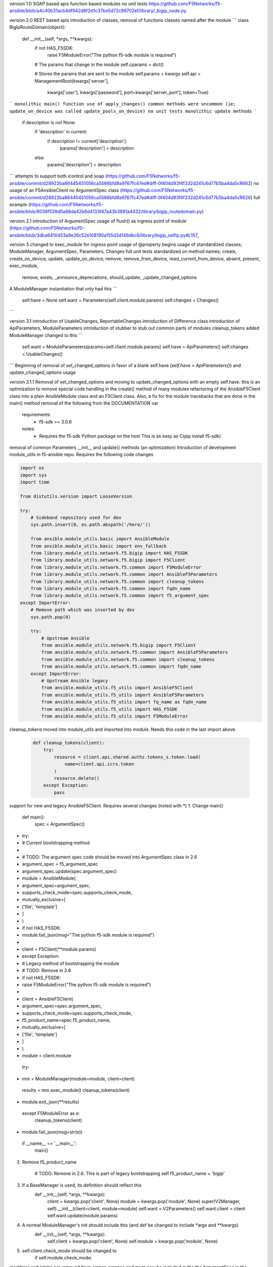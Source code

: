 version 1.0
SOAP based apis
function based modules
no unit tests
https://github.com/F5Networks/f5-ansible/blob/a4c40b31acb4df942d6f2d1c37be5d72c99702ef/library/_bigip_node.py


version 2.0
REST based apis
introduction of classes, removal of functions
classes named after the module
```
class BigIpRouteDomain(object):
    def __init__(self, *args, **kwargs):
        if not HAS_F5SDK:
            raise F5ModuleError("The python f5-sdk module is required")

        # The params that change in the module
        self.cparams = dict()

        # Stores the params that are sent to the module
        self.params = kwargs
        self.api = ManagementRoot(kwargs['server'],
                                  kwargs['user'],
                                  kwargs['password'],
                                  port=kwargs['server_port'],
                                  token=True)
```
monolithic main() function
use of apply_changes()
common methods were uncommon (ie; update_on_device was called update_pools_on_device)
no unit tests
monolithic update methods
```
        if description is not None:
            if 'description' in current:
                if description != current['description']:
                    params['description'] = description
            else:
                params['description'] = description
```
attempts to support both icontrol and soap (https://github.com/F5Networks/f5-ansible/commit/d28922ba86445451056ca5566bfd9a9767fc47ed#diff-0f404d93f4f332d241c6d77b5ba4da5cR662)
no usage of an F5AnsibleClient
no ArgumentSpec class (https://github.com/F5Networks/f5-ansible/commit/d28922ba86445451056ca5566bfd9a9767fc47ed#diff-0f404d93f4f332d241c6d77b5ba4da5cR626)
full example (https://github.com/F5Networks/f5-ansible/blob/8036f539d0a88da42b6d4133f47a43b3891a4432/library/bigip_routedomain.py)

version 2.1
introduction of ArgumentSpec
usage of flush() as ingress point of module (https://github.com/F5Networks/f5-ansible/blob/3dba6410453a9e26c52e108190a155d3d146dbc6/library/bigip_selfip.py#L157_

version 3
changed to exec_module for ingress point
usage of @property begins
usage of standardized classes; ModuleManager, ArgumentSpec, Parameters, Changes
full unit tests
standardized on method names; create, create_on_device, update, update_on_device, remove, remove_from_device, read_current_from_device, absent, present, exec_module,
    remove, exists, _announce_deprecations, should_update, _update_changed_options
A ModuleManager instantiation that only had this
```
        self.have = None
        self.want = Parameters(self.client.module.params)
        self.changes = Changes()
```

version 3.1
introduction of UsableChanges, ReportableChanges
introduction of Difference class
introduction of ApiParameters, ModuleParameters
introduction of stubber to stub out common parts of modules
cleanup_tokens added
ModuleManager changed to this
```
        self.want = ModuleParameters(params=self.client.module.params)
        self.have = ApiParameters()
        self.changes = UsableChanges()
```
Beginning of removal of set_changed_options in favor of a blank self.have (`self.have = ApiParameters()`) and update_changed_options usage



version 3.1.1
Removal of set_changed_options and moving to update_changed_options with an empty self.have. this is an optimization to remove special code handling in the create() method of many modules
refactoring of the AnsibleF5Client class into a plain AnsibleModule class and an F5Client class. Also, a fix for the module tracebacks that are done in the main() method
removal of the following from the DOCUMENTATION var
  requirements:
    - f5-sdk >= 3.0.6
  notes:
    - Requires the f5-sdk Python package on the host This is as easy as
      C(pip install f5-sdk)
removal of common Parameters __init__ and update() methods (an optimization)
Introduction of development module_utils in f5-ansible repo. Requires the following code changes

.. code:: python

   import os
   import sys
   import time

   from distutils.version import LooseVersion

   try:
       # Sideband repository used for dev
       sys.path.insert(0, os.path.abspath('/here/'))

       from ansible.module_utils.basic import AnsibleModule
       from ansible.module_utils.basic import env_fallback
       from library.module_utils.network.f5.bigip import HAS_F5SDK
       from library.module_utils.network.f5.bigip import F5Client
       from library.module_utils.network.f5.common import F5ModuleError
       from library.module_utils.network.f5.common import AnsibleF5Parameters
       from library.module_utils.network.f5.common import cleanup_tokens
       from library.module_utils.network.f5.common import fqdn_name
       from library.module_utils.network.f5.common import f5_argument_spec
   except ImportError:
       # Remove path which was inserted by dev
       sys.path.pop(0)

       try:
           # Upstream Ansible
           from ansible.module_utils.network.f5.bigip import F5Client
           from ansible.module_utils.network.f5.common import AnsibleF5Parameters
           from ansible.module_utils.network.f5.common import cleanup_tokens
           from ansible.module_utils.network.f5.common import fqdn_name
       except ImportError:
           # Upstream Ansible legacy
           from ansible.module_utils.f5_utils import AnsibleF5Client
           from ansible.module_utils.f5_utils import AnsibleF5Parameters
           from ansible.module_utils.f5_utils import fq_name as fqdn_name
           from ansible.module_utils.f5_utils import HAS_F5SDK
           from ansible.module_utils.f5_utils import F5ModuleError

cleanup_tokens moved into module_utils and imported into module. Needs this code in the
last import above.

  .. code:: python

           def cleanup_tokens(client):
               try:
                   resource = client.api.shared.authz.tokens_s.token.load(
                       name=client.api.icrs.token
                   )
                   resource.delete()
               except Exception:
                   pass

support for new and legacy AnsibleF5Client. Requires several changes (noted with *)
1. Change main()
    def main():
        spec = ArgumentSpec()

*        try:
*            # Current bootstrapping method
*
*            # TODO: The argument spec code should be moved into ArgumentSpec class in 2.6
*            argument_spec = f5_argument_spec
*            argument_spec.update(spec.argument_spec)
*            module = AnsibleModule(
*                argument_spec=argument_spec,
*                supports_check_mode=spec.supports_check_mode,
*                mutually_exclusive=[
*                    ['file', 'template']
*                ]
*            )
*            if not HAS_F5SDK:
*                module.fail_json(msg="The python f5-sdk module is required")
*
*            client = F5Client(**module.params)
*        except Exception:
*            # Legacy method of bootstrapping the module
*            # TODO: Remove in 2.6
*            if not HAS_F5SDK:
*                raise F5ModuleError("The python f5-sdk module is required")
*
*            client = AnsibleF5Client(
*                argument_spec=spec.argument_spec,
*                supports_check_mode=spec.supports_check_mode,
*                f5_product_name=spec.f5_product_name,
*                mutually_exclusive=[
*                    ['file', 'template']
*                ]
*            )
*            module = client.module
        try:
*            mm = ModuleManager(module=module, client=client)
            results = mm.exec_module()
            cleanup_tokens(client)
*            module.exit_json(**results)
        except F5ModuleError as e:
            cleanup_tokens(client)
*            module.fail_json(msg=str(e))

    if __name__ == '__main__':
        main()

2. Remove f5_product_name

        # TODO: Remove in 2.6. This is part of legacy bootstrapping
        self.f5_product_name = 'bigip'

3. If a BaseManager is used, its definition should reflect this
    def __init__(self, *args, **kwargs):
        client = kwargs.pop('client', None)
        module = kwargs.pop('module', None)
        super(V2Manager, self).__init__(client=client, module=module)
        self.want = V2Parameters()
        self.want.client = client
        self.want.update(module.params)

4. A normal ModuleManager's init should include this (and def be changed to include *args and **kwargs)
    def __init__(self, *args, **kwargs):
        self.client = kwargs.pop('client', None)
        self.module = kwargs.pop('module', None)

5. self.client.check_mode should be changed to
        if self.module.check_mode:

'partition' and 'state' are removed from comon argspec and must now be included
in the the ArgumentSpec in the module
            state=dict(
                default='present',
                choices=['present', 'absent']
            ),
            partition=dict(
                default='Common',
                fallback=(env_fallback, ['F5_PARTITION'])
            )
